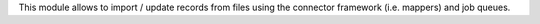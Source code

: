 This module allows to import / update records from files using the connector
framework (i.e. mappers) and job queues.
